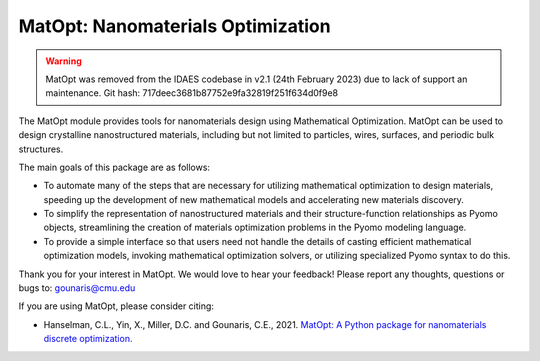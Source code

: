 ==================================
MatOpt: Nanomaterials Optimization
==================================

.. warning::

    MatOpt was removed from the IDAES codebase in v2.1 (24th February 2023) due to lack of support an maintenance. Git hash: 717deec3681b87752e9fa32819f251f634d0f9e8

The MatOpt module provides tools for nanomaterials design using Mathematical Optimization. MatOpt can be used to design crystalline nanostructured materials, including but not limited to particles, wires, surfaces, and periodic bulk structures.

The main goals of this package are as follows:

* To automate many of the steps that are necessary for utilizing mathematical optimization to design materials, speeding up the development of new mathematical models and accelerating new materials discovery.
* To simplify the representation of nanostructured materials and their structure-function relationships as Pyomo objects, streamlining the creation of materials optimization problems in the Pyomo modeling language.
* To provide a simple interface so that users need not handle the details of casting efficient mathematical optimization models, invoking mathematical optimization solvers, or utilizing specialized Pyomo syntax to do this.

Thank you for your interest in MatOpt. We would love to hear your feedback! Please report any thoughts, questions or bugs to: gounaris@cmu.edu

If you are using MatOpt, please consider citing:

* Hanselman, C.L., Yin, X., Miller, D.C. and Gounaris, C.E., 2021. `MatOpt: A Python package for nanomaterials discrete optimization. <http://gounaris.cheme.cmu.edu/drafts/Draft_MATOPT.pdf>`_

